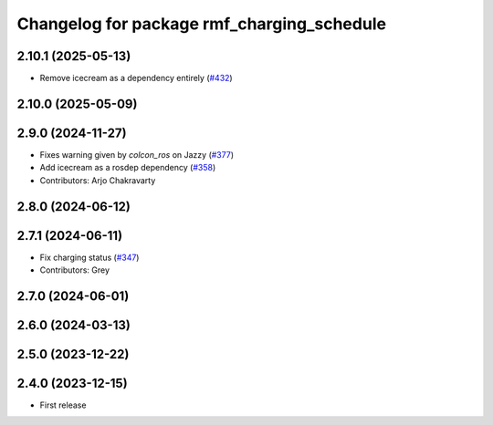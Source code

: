 ^^^^^^^^^^^^^^^^^^^^^^^^^^^^^^^^^^^^^^^^^^^
Changelog for package rmf_charging_schedule
^^^^^^^^^^^^^^^^^^^^^^^^^^^^^^^^^^^^^^^^^^^

2.10.1 (2025-05-13)
-------------------
* Remove icecream as a dependency entirely (`#432 <https://github.com/open-rmf/rmf_ros2/issues/432>`_)

2.10.0 (2025-05-09)
-------------------

2.9.0 (2024-11-27)
------------------
* Fixes warning given by `colcon_ros` on Jazzy (`#377 <https://github.com/open-rmf/rmf_ros2/issues/377>`_)
* Add icecream as a rosdep dependency (`#358 <https://github.com/open-rmf/rmf_ros2/issues/358>`_)
* Contributors: Arjo Chakravarty

2.8.0 (2024-06-12)
------------------

2.7.1 (2024-06-11)
------------------
* Fix charging status (`#347 <https://github.com/open-rmf/rmf_ros2/pull/347>`_)
* Contributors: Grey

2.7.0 (2024-06-01)
------------------

2.6.0 (2024-03-13)
------------------

2.5.0 (2023-12-22)
------------------

2.4.0 (2023-12-15)
------------------
* First release
